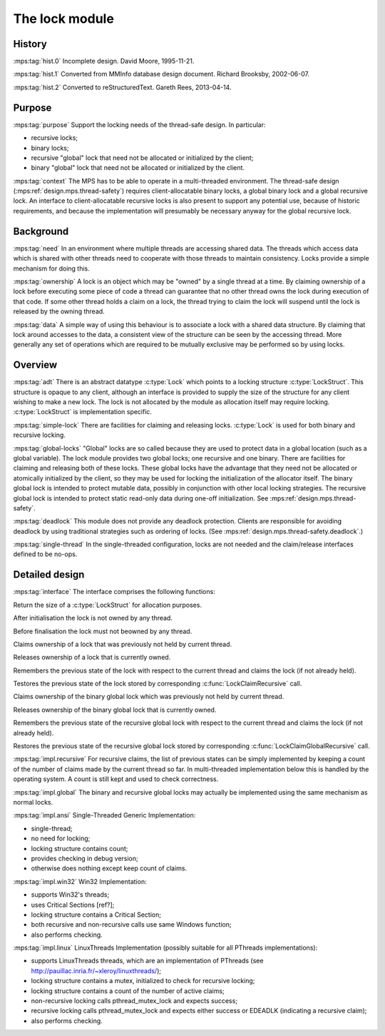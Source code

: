.. sources:

    `<https://info.ravenbrook.com/project/mps/master/design/lock/>`_

.. mps:prefix:: design.mps.lock


The lock module
===============

History
-------

:mps:tag:`hist.0` Incomplete design. David Moore, 1995-11-21.

:mps:tag:`hist.1` Converted from MMInfo database design document.
Richard Brooksby, 2002-06-07.

:mps:tag:`hist.2` Converted to reStructuredText. Gareth Rees,
2013-04-14.


Purpose
-------

:mps:tag:`purpose` Support the locking needs of the thread-safe
design. In particular:

- recursive locks;
- binary locks;
- recursive "global" lock that need not be allocated or initialized by
  the client;
- binary "global" lock that need not be allocated or initialized by
  the client.

:mps:tag:`context` The MPS has to be able to operate in a
multi-threaded environment. The thread-safe design
(:mps:ref:`design.mps.thread-safety`) requires client-allocatable
binary locks, a global binary lock and a global recursive lock. An
interface to client-allocatable recursive locks is also present to
support any potential use, because of historic requirements, and
because the implementation will presumably be necessary anyway for the
global recursive lock.


Background
----------

:mps:tag:`need` In an environment where multiple threads are accessing
shared data. The threads which access data which is shared with other
threads need to cooperate with those threads to maintain consistency.
Locks provide a simple mechanism for doing this.

:mps:tag:`ownership` A lock is an object which may be "owned" by a
single thread at a time. By claiming ownership of a lock before
executing some piece of code a thread can guarantee that no other
thread owns the lock during execution of that code. If some other
thread holds a claim on a lock, the thread trying to claim the lock
will suspend until the lock is released by the owning thread.

:mps:tag:`data` A simple way of using this behaviour is to associate a
lock with a shared data structure. By claiming that lock around
accesses to the data, a consistent view of the structure can be seen
by the accessing thread. More generally any set of operations which
are required to be mutually exclusive may be performed so by using
locks.


Overview
--------

:mps:tag:`adt` There is an abstract datatype :c:type:`Lock` which
points to a locking structure :c:type:`LockStruct`. This structure is
opaque to any client, although an interface is provided to supply the
size of the structure for any client wishing to make a new lock. The
lock is not allocated by the module as allocation itself may require
locking. :c:type:`LockStruct` is implementation specific.

:mps:tag:`simple-lock` There are facilities for claiming and releasing
locks. :c:type:`Lock` is used for both binary and recursive locking.

:mps:tag:`global-locks` "Global" locks are so called because they are
used to protect data in a global location (such as a global variable).
The lock module provides two global locks; one recursive and one binary.
There are facilities for claiming and releasing both of these locks.
These global locks have the advantage that they need not be allocated
or atomically initialized by the client, so they may be used for
locking the initialization of the allocator itself. The binary global
lock is intended to protect mutable data, possibly in conjunction with
other local locking strategies. The recursive global lock is intended
to protect static read-only data during one-off initialization. See
:mps:ref:`design.mps.thread-safety`.

:mps:tag:`deadlock` This module does not provide any deadlock
protection. Clients are responsible for avoiding deadlock by using
traditional strategies such as ordering of locks. (See
:mps:ref:`design.mps.thread-safety.deadlock`.)

:mps:tag:`single-thread` In the single-threaded configuration, locks
are not needed and the claim/release interfaces defined to be no-ops.


Detailed design
---------------

:mps:tag:`interface` The interface comprises the following functions:

.. c:function:: size_t LockSize(void)

Return the size of a :c:type:`LockStruct` for allocation purposes.

.. c:function:: void LockInit(Lock lock)

After initialisation the lock is not owned by any thread. 

.. c:function:: void LockFinish(Lock lock)

Before finalisation the lock must not beowned by any thread.

.. c:function:: void LockClaim(Lock lock)

Claims ownership of a lock that was previously not held by current
thread.

.. c:function:: void LockReleaseMPM(Lock lock)

Releases ownership of a lock that is currently owned.

.. c:function:: void LockClaimRecursive(Lock lock)

Remembers the previous state of the lock with respect to the current
thread and claims the lock (if not already held).

.. c:function:: void LockReleaseRecursive(Lock lock)

Testores the previous state of the lock stored by corresponding
:c:func:`LockClaimRecursive` call.

.. c:function:: void LockClaimGlobal(void)

Claims ownership of the binary global lock which was previously not
held by current thread.

.. c:function:: void LockReleaseGlobal(void)

Releases ownership of the binary global lock that is currently owned.

.. c:function:: void LockClaimGlobalRecursive(void)

Remembers the previous state of the recursive global lock with respect
to the current thread and claims the lock (if not already held).

.. c:function:: void LockReleaseGlobalRecursive(void)

Restores the previous state of the recursive global lock stored by
corresponding :c:func:`LockClaimGlobalRecursive` call.

:mps:tag:`impl.recursive` For recursive claims, the list of previous
states can be simply implemented by keeping a count of the number of
claims made by the current thread so far. In multi-threaded
implementation below this is handled by the operating system. A count
is still kept and used to check correctness.

:mps:tag:`impl.global` The binary and recursive global locks may
actually be implemented using the same mechanism as normal locks.

:mps:tag:`impl.ansi` Single-Threaded Generic Implementation:

- single-thread;
- no need for locking;
- locking structure contains count;
- provides checking in debug version;
- otherwise does nothing except keep count of claims.

:mps:tag:`impl.win32` Win32 Implementation:

- supports Win32's threads;
- uses Critical Sections [ref?];
- locking structure contains a Critical Section;
- both recursive and non-recursive calls use same Windows function;
- also performs checking.

:mps:tag:`impl.linux` LinuxThreads Implementation (possibly suitable
for all PThreads implementations):

- supports LinuxThreads threads, which are an implementation of
  PThreads (see `<http://pauillac.inria.fr/~xleroy/linuxthreads/>`_);
- locking structure contains a mutex, initialized to check for
  recursive locking;
- locking structure contains a count of the number of active claims;
- non-recursive locking calls pthread_mutex_lock and expects success;
- recursive locking calls pthread_mutex_lock and expects either
  success or EDEADLK (indicating a recursive claim);
- also performs checking.
